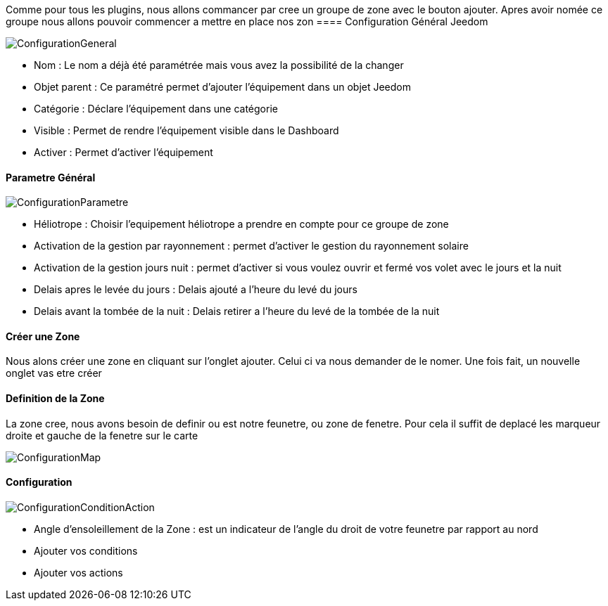 Comme pour tous les plugins, nous allons commancer par cree un groupe de zone avec le bouton ajouter.
Apres avoir nomée ce groupe nous allons pouvoir commencer a mettre en place nos zon
==== Configuration Général Jeedom

image::../images/ConfigurationGeneral.jpg[]
* Nom  : Le nom a déjà été paramétrée mais vous avez la possibilité de la changer
* Objet parent : Ce paramétré permet d'ajouter l'équipement dans un objet Jeedom
* Catégorie : Déclare l'équipement dans une catégorie
* Visible : Permet de rendre l'équipement visible dans le Dashboard
* Activer : Permet d'activer l'équipement

==== Parametre Général
image::../images/ConfigurationParametre.jpg[]

* Héliotrope : Choisir l'equipement héliotrope a prendre en compte pour ce groupe de zone
* Activation de la gestion par rayonnement : permet d'activer le gestion du rayonnement solaire 
* Activation de la gestion jours nuit : permet d'activer si vous voulez ouvrir et fermé vos volet avec le jours et la nuit
* Delais apres le levée du jours : Delais ajouté a l'heure du levé du jours
* Delais avant la tombée de la nuit : Delais retirer a l'heure du levé de la tombée de la nuit

==== Créer une Zone
Nous alons créer une zone en cliquant sur l'onglet ajouter.
Celui ci va nous demander de le nomer.
Une fois fait, un nouvelle onglet vas etre créer

==== Definition de la Zone
La zone cree, nous avons besoin de definir ou est notre feunetre, ou zone de fenetre.
Pour cela il suffit de deplacé les marqueur droite et gauche de la fenetre sur le carte

image::../images/ConfigurationMap.jpg[]

==== Configuration 
image::../images/ConfigurationConditionAction.jpg[]

* Angle d'ensoleillement de la Zone : est un indicateur de l'angle du droit de votre feunetre par rapport au nord
* Ajouter vos conditions
* Ajouter vos actions
